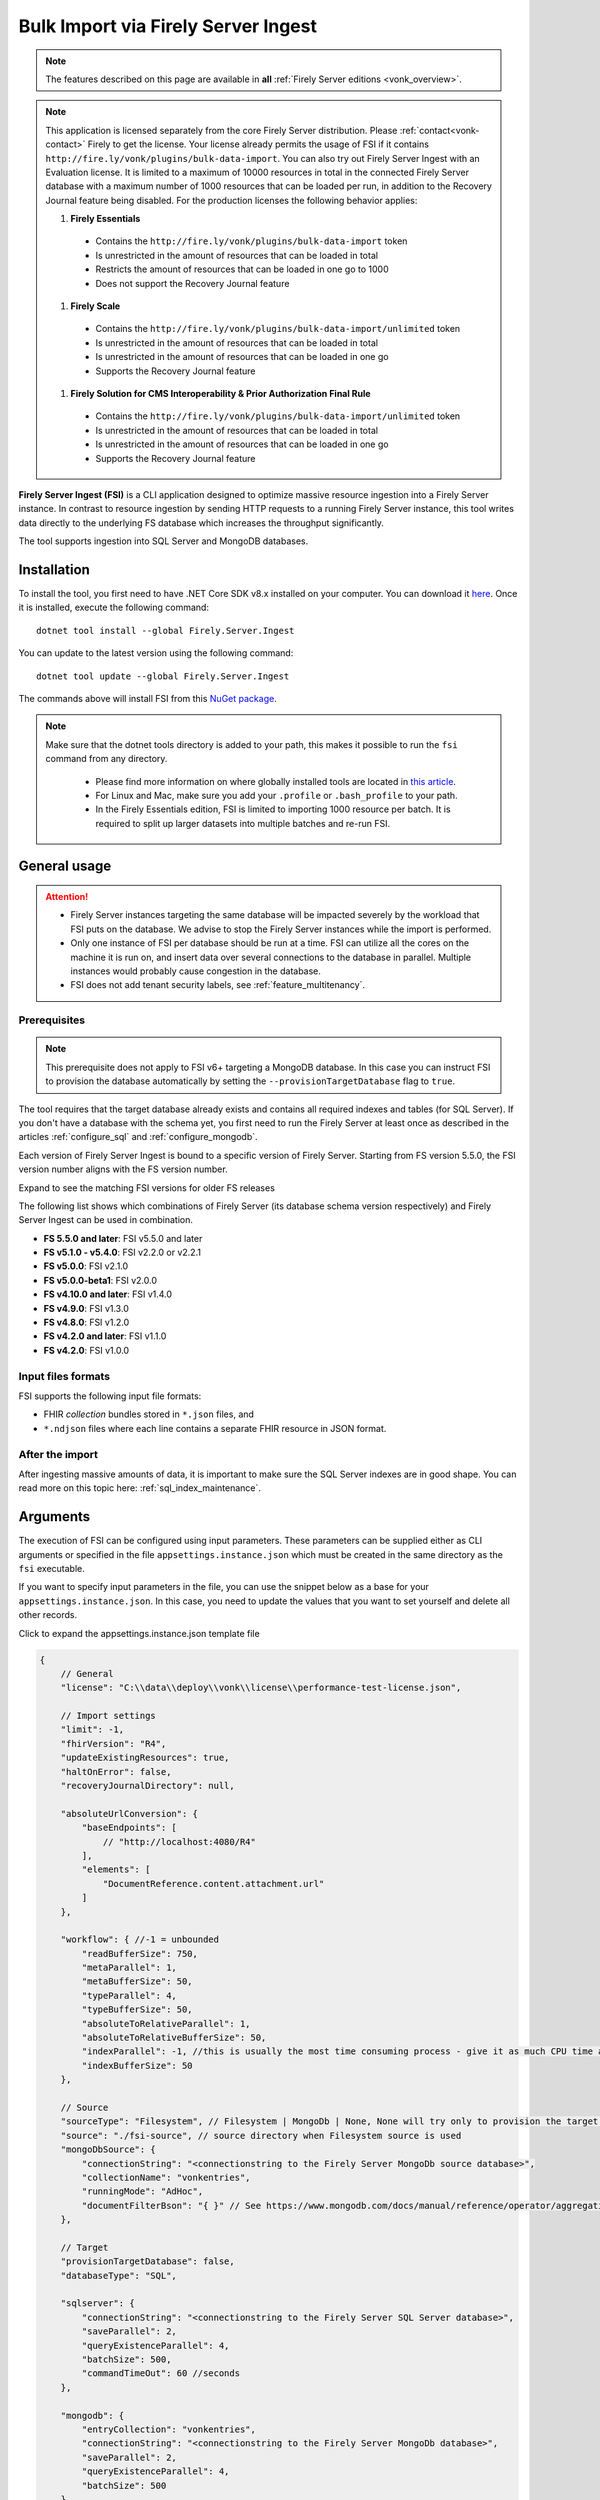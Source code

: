 .. _tool_fsi:

Bulk Import via Firely Server Ingest
====================================

.. note::

  The features described on this page are available in **all** :ref:`Firely Server editions <vonk_overview>`.

.. note::
  This application is licensed separately from the core Firely Server distribution. Please :ref:`contact<vonk-contact>` Firely to get the license. 
  Your license already permits the usage of FSI if it contains ``http://fire.ly/vonk/plugins/bulk-data-import``. You can also try out Firely Server Ingest with an Evaluation license. It is limited to a maximum of 10000 resources in total in the connected Firely Server database with a maximum number of 1000 resources that can be loaded per run, in addition to the Recovery Journal feature being disabled. For the production licenses the following behavior applies:
  
  #. **Firely Essentials**
    * Contains the ``http://fire.ly/vonk/plugins/bulk-data-import`` token
    * Is unrestricted in the amount of resources that can be loaded in total
    * Restricts the amount of resources that can be loaded in one go to 1000
    * Does not support the Recovery Journal feature
  #. **Firely Scale**
    * Contains the ``http://fire.ly/vonk/plugins/bulk-data-import/unlimited`` token
    * Is unrestricted in the amount of resources that can be loaded in total
    * Is unrestricted in the amount of resources that can be loaded in one go 
    * Supports the Recovery Journal feature
  #. **Firely Solution for CMS Interoperability & Prior Authorization Final Rule**
    * Contains the ``http://fire.ly/vonk/plugins/bulk-data-import/unlimited`` token
    * Is unrestricted in the amount of resources that can be loaded in total
    * Is unrestricted in the amount of resources that can be loaded in one go
    * Supports the Recovery Journal feature
    
**Firely Server Ingest (FSI)** is a CLI application designed to optimize massive resource ingestion into a Firely Server instance. In contrast to resource ingestion by sending HTTP requests to a running Firely Server instance, this tool writes data directly to the underlying FS database which increases the throughput significantly.

The tool supports ingestion into SQL Server and MongoDB databases.

.. _tool_fsi_installation:

Installation
------------
To install the tool, you first need to have .NET Core SDK v8.x installed on your computer. You can download it `here <https://dotnet.microsoft.com/en-us/download>`__. Once it is installed, execute the following command:

::

  dotnet tool install --global Firely.Server.Ingest

You can update to the latest version using the following command:

::

  dotnet tool update --global Firely.Server.Ingest

The commands above will install FSI from this `NuGet package <https://www.nuget.org/packages/Firely.Server.Ingest/>`_.

.. note::

  Make sure that the dotnet tools directory is added to your path, this makes it possible to run the ``fsi`` command from any directory.

    - Please find more information on where globally installed tools are located in `this article <https://docs.microsoft.com/en-us/dotnet/core/tools/global-tools#install-a-global-tool>`_. 
    - For Linux and Mac, make sure you add your ``.profile`` or ``.bash_profile`` to your path.
    - In the Firely Essentials edition, FSI is limited to importing 1000 resource per batch. It is required to split up larger datasets into multiple batches and re-run FSI.

General usage
-------------

.. attention::

  * Firely Server instances targeting the same database will be impacted severely by the workload that FSI puts on the database. We advise to stop the Firely Server instances while the import is performed.
  * Only one instance of FSI per database should be run at a time. FSI can utilize all the cores on the machine it is run on, and insert data over several connections to the database in parallel. Multiple instances would probably cause congestion in the database.
  * FSI does not add tenant security labels, see :ref:`feature_multitenancy`.

Prerequisites
^^^^^^^^^^^^^

.. note::

  This prerequisite does not apply to FSI v6+ targeting a MongoDB database. In this case you can instruct FSI to provision the database automatically by setting the ``--provisionTargetDatabase`` flag to ``true``.

The tool requires that the target database already exists and contains all required indexes and tables (for SQL Server). If you don't have a database with the schema yet, you first need to run the Firely Server at least once as described in the articles :ref:`configure_sql` and :ref:`configure_mongodb`.

Each version of Firely Server Ingest is bound to a specific version of Firely Server.
Starting from FS version 5.5.0, the FSI version number aligns with the FS version number.

.. container:: toggle

    .. container:: header

      Expand to see the matching FSI versions for older FS releases

    The following list shows which combinations of Firely Server (its database schema version respectively) and Firely Server Ingest can be used in combination.

    * **FS 5.5.0 and later**: FSI v5.5.0 and later
    * **FS v5.1.0 - v5.4.0**: FSI v2.2.0 or v2.2.1
    * **FS v5.0.0**: FSI v2.1.0
    * **FS v5.0.0-beta1**: FSI v2.0.0
    * **FS v4.10.0 and later**: FSI v1.4.0
    * **FS v4.9.0**: FSI v1.3.0
    * **FS v4.8.0**: FSI v1.2.0
    * **FS v4.2.0 and later**: FSI v1.1.0
    * **FS v4.2.0**: FSI v1.0.0

Input files formats
^^^^^^^^^^^^^^^^^^^

FSI supports the following input file formats:

* FHIR *collection* bundles stored in ``*.json`` files, and
* ``*.ndjson`` files where each line contains a separate FHIR resource in JSON format.


After the import
^^^^^^^^^^^^^^^^

After ingesting massive amounts of data, it is important to make sure the SQL Server indexes are in good shape. You can read more on this topic here: :ref:`sql_index_maintenance`.

Arguments
---------

The execution of FSI can be configured using input parameters. These parameters can be supplied either as CLI arguments or specified in the file ``appsettings.instance.json`` which must be created in the same directory as the ``fsi`` executable.

If you want to specify input parameters in the file, you can use the snippet below as a base for your ``appsettings.instance.json``. In this case, you need to update the values that you want to set yourself and delete all other records.


.. container:: toggle

    .. container:: header

      Click to expand the appsettings.instance.json template file

    .. code-block:: JavaScript

      {
          // General
          "license": "C:\\data\\deploy\\vonk\\license\\performance-test-license.json",

          // Import settings
          "limit": -1,
          "fhirVersion": "R4",
          "updateExistingResources": true,
          "haltOnError": false,
          "recoveryJournalDirectory": null,

          "absoluteUrlConversion": {
              "baseEndpoints": [
                  // "http://localhost:4080/R4"
              ],
              "elements": [
                  "DocumentReference.content.attachment.url"
              ]
          },

          "workflow": { //-1 = unbounded
              "readBufferSize": 750,
              "metaParallel": 1,
              "metaBufferSize": 50,
              "typeParallel": 4,
              "typeBufferSize": 50,
              "absoluteToRelativeParallel": 1,
              "absoluteToRelativeBufferSize": 50,
              "indexParallel": -1, //this is usually the most time consuming process - give it as much CPU time as possible.
              "indexBufferSize": 50
          },

          // Source
          "sourceType": "Filesystem", // Filesystem | MongoDb | None, None will try only to provision the target database
          "source": "./fsi-source", // source directory when Filesystem source is used
          "mongoDbSource": {
              "connectionString": "<connectionstring to the Firely Server MongoDb source database>",
              "collectionName": "vonkentries",
              "runningMode": "AdHoc",
              "documentFilterBson": "{ }" // See https://www.mongodb.com/docs/manual/reference/operator/aggregation/match/ for the syntax
          },

          // Target
          "provisionTargetDatabase": false,
          "databaseType": "SQL",

          "sqlserver": {
              "connectionString": "<connectionstring to the Firely Server SQL Server database>",
              "saveParallel": 2,
              "queryExistenceParallel": 4,
              "batchSize": 500,
              "commandTimeOut": 60 //seconds
          },

          "mongodb": {
              "entryCollection": "vonkentries",
              "connectionString": "<connectionstring to the Firely Server MongoDb database>",
              "saveParallel": 2,
              "queryExistenceParallel": 4,
              "batchSize": 500
          },

          // Telemetry
          "OpenTelemetryOptions": {
              "EnableMetrics": false,
              "Endpoint": "http://localhost:4317"
          }
      }

.. _FSI_supported_arguments:

General
^^^^^^^

* ``--license <license>``: 

  * **Config**: license
  * **Required**: Yes
  * **Description**: Firely Server license file.

* ``-l``, ``--limit <limit>``: 

  * **Config**: limit
  * **Required**: No
  * **Description**: Limit the number of resources to import. Use this for testing your setup.

* ``-f``, ``--fhir-version <R3|R4>``: 

  * **Config file parameter**: ``fhirVersion``
  * **Required**: Yes
  * **Description**: Specifies the FHIR version of the input data.

* ``--update-existing-resources <true|false|onlyIfNewer>``: 

  * **Config**: updateExistingResources
  * **Required**: No
  * **Description**: Defines the action to take when a resource with a given Type and Id already exists in the target database.
  * **Options**:

    * **true** (default): the existing resource gets marked as historical and the incoming resource gets saved as current
    * **false**: the existing resource remains unchanged; the incoming resource gets logged as skipped
    * **errorOnConflict**: the existing resource remains unchanged; the incoming resource errors out
    * **onlyIfNewer**:

      * MongoDb: if an existing resource has a ``meta:LastUpdated`` greater than the incoming resource, the incoming resource gets saved as historical and the existing resource remains unchanged.
      * SQL Server: if an existing resource has a ``meta:LastUpdated`` greater than the incoming resource, the incoming resource gets skipped. 
      * Note: when this mode is used, the incoming resources must have the ``meta:LastUpdated`` field set.

* ``--haltOnError <true|false>``: 

  * **Config**: haltOnError
  * **Required**: No
  * **Description**: When true, stop application on a single error. Default = false.

* ``--useRecoveryJournal <recoveryJournalDirectory>``: 

  * **Config**: recoveryJournalDirectory
  * **Required**: No
  * **Description**: A directory containing the recovery journal. See :ref:`Recovery Journal<tool_fsi_recovery>`.

* ``--urlConvBases:index url``: 

  * **Config**: absoluteUrlConversion/baseEndpoints
  * **Required**: No
  * **Description**: Convert absolute URLs to relative for endpoints included in this array. The array values must match exactly the base URL otherwise no changes are made.

* ``--urlConvElems:index FHIRPath``: 

  * **Config**: absoluteUrlConversion/elements
  * **Required**: No
  * **Description**: List of FHIR paths specifying the list of ``Uri`` or ``Url`` elements that should be converted from absolute to relative URI if their base endpoints match one of the base endpoint specified in ``absoluteUrlConversion/baseEndpoints``.

Source
^^^^^^


* ``--sourceType <Filesystem|MongoDb|None>``: 

  * **Config**: sourceType
  * **Required**: No
  * **Description**: Specifies the source type
  * **Options**:

    * **Filesystem**: read data from the filesystem
    * **MongoDb**: read data from a Firely Server MongoDB database 
    * **None**: use this option if you only want to provision the target database

Source (for Filesystem)
^^^^^^^^^^^^^^^^^^^^^^^

* ``-s``, ``--source <source>``: 

  * **Config**: source
  * **Required**: Yes when ``sourceType`` is set to ``Filesystem``
  * **Description**: Input directory for work (this directory is visited recursively including all the subdirectories).

Source (for MongoDb)
^^^^^^^^^^^^^^^^^^^^

This source is intended to be used in zero-downtime migration scenarios. Currently, it is only possible to use another MongoDB database as the target database.

See more information on how to run migrations in :ref:`this article <zero_downtime_migration>`.

* ``--srcMongoConnectionString <srcMongoConnectionString>``: 

  * **Config**: mongoDbSource/connectionString
  * **Required**: Yes
  * **Description**: Connection string to read resources from.

* ``--srcMongoCollection <srcMongoCollection>``: 

  * **Config**: mongoDbSource/collectionName
  * **Required**: Yes
  * **Description**: Collection name to read entries from.

* ``--srcMongoRunningMode <AdHoc|Continuous>``: 

  * **Config**: mongoDbSource/runningMode
  * **Required**: No
  * **Description**: The mode in which the application should run.
  * **Options**:

    * **AdHoc** (default): the application will run once and exit
    * **Continuous**: the application will run continuously and listen for changes in the source database until terminated by the user

* Documents filter (can be set only via the config file): 

  * **Config**: mongoDbSource/documentFilterBson
  * **Required**: No
  * **Description**: BSON filter to apply when reading documents. See `MongoDB aggregation match syntax <https://www.mongodb.com/docs/manual/reference/operator/aggregation/match/>`_ for details.


Target
^^^^^^

* ``--dbType <MongoDb|SQL>``: 

  * **Config**: databaseType
  * **Required**: No
  * **Description**: Specifies the target database type.
  * **Options**:

    * **SQL**
    * **MongoDb**


* ``--provisionTargetDatabase <true|false>``: 

  * **Config**: provisionTargetDatabase
  * **Required**: No
  * **Description**: Whether to provision the target database. *Note: currently only supported for MongoDB.*

Target (for SQL Server)
^^^^^^^^^^^^^^^^^^^^^^^

* ``-c``, ``--connectionstring <connectionstring>``: 

  * **Config**: sqlServer/connectionString
  * **Required**: Yes
  * **Description**: Connection string to Firely Server SQL Server database.

* ``--sqlPar <sqlPar>``: 

  * **Config**: sqlServer/saveParallel
  * **Required**: No
  * **Description**: The number of batches to save in parallel. Depends on your bandwidth to SQL Server and its processing power.

* ``--sqlBatch <sqlBatch>``: 

  * **Config**: sqlServer/saveBatchSize
  * **Required**: No
  * **Description**: The number of resources to save in each batch. SQL Server must be able to process it within the CommandTimeout. It is recommended to set this value to at least 500 for optimal performance.

* ``--sqlTimeout <sqlTimeout>``: 

  * **Config**: sqlServer/commandTimeOut
  * **Required**: No
  * **Description**: The time SQL Server is allowed to process a batch of resources.

* ``--sqlExistQryPar <sqlExistQryPar>``: 

  * **Config**: sqlserver/queryExistenceParallel
  * **Required**: No
  * **Description**: The number of parallel threads querying the DB to check whether a resource exists (only when ``--update-existing-resources`` is set to false).

Target (for MongoDB)
^^^^^^^^^^^^^^^^^^^^

* ``--mongoConnectionstring <connectionstring>``: 

  * **Config**: mongodb/connectionString
  * **Required**: Yes
  * **Description**: Connection string to Firely Server MongoDb source database.

* ``--mongoCollection <mongoCollection>``: 

  * **Config**: mongodb/entryCollection
  * **Required**: No
  * **Description**: Collection name for entries.

* ``--mongoPar <mongoPar>``: 

  * **Config**: mongodb/saveParallel
  * **Required**: No
  * **Description**: The number of batches to save in parallel. Depends on your bandwidth to MongoDb and its processing power.

* ``--mongoExistQryPar <mongoExistQryPar>``: 

  * **Config**: mongodb/queryExistenceParallel
  * **Required**: No
  * **Description**: The number of parallel threads querying the DB to check whether a resource exists (only when ``--update-existing-resources`` is set to false).

* ``--mongoBatch <mongoBatch>``: 

  * **Config**: mongodb/batchSize
  * **Required**: No
  * **Description**: The number of resources to save in each batch.

Workflow
^^^^^^^^

* ``--readBuffer <readBuffer>``: 

  * **Config**: workflow/readBufferSize
  * **Required**: No
  * **Description**: Number of resources to buffer after reading.

* ``--metaPar <metaPar>``: 

  * **Config**: workflow/metaParallel
  * **Required**: No
  * **Description**: Number of threads to assign metadata. Should be higher than ReadParallel.

* ``--metaBuffer <metaBuffer>``: 

  * **Config**: workflow/metaBufferSize
  * **Required**: No
  * **Description**: Number of resources to buffer for assigning metadata.

* ``--typePar <typePar>``: 

  * **Config**: workflow/typeParallel
  * **Required**: No
  * **Description**: Number of threads to add type information. Should be higher than ReadParallel.

* ``--typeBuffer <typeBuffer>``: 

  * **Config**: workflow/typeBufferSize
  * **Required**: No
  * **Description**: Number of resources to buffer for adding type information.

* ``--absRelPar <absRelPar>``: 

  * **Config**: workflow/absoluteToRelativeParallel
  * **Required**: No
  * **Description**: Number of threads when converting absolute to relative references. Should be higher than ReadParallel.

* ``--absRelBuffer <absRelBuffer>``: 

  * **Config**: workflow/absoluteToRelativeBufferSize
  * **Required**: No
  * **Description**: Number of resources to buffer when converting absolute to relative references.

* ``--indexPar <indexPar>``: 

  * **Config**: workflow/indexParallel
  * **Required**: No
  * **Description**: Number of threads to index the search parameters. This is typically the most resource-intensive step and should have the most threads.

* ``--indexBuffer <indexBuffer>``: 

  * **Config**: workflow/indexBufferSize
  * **Required**: No
  * **Description**: Number of resources to buffer for indexing the search parameters.


Telemetry
^^^^^^^^^

* ``--OpenTelemetryOptions/EnableMetrics <true|false>``: 

  * **Config**: OpenTelemetryOptions/EnableMetrics
  * **Required**: No
  * **Description**: Enable or disable OpenTelemetry metrics.

* ``--OpenTelemetryOptions/Endpoint <endpoint>``: 

  * **Config**: OpenTelemetryOptions/Endpoint
  * **Required**: No
  * **Description**: OpenTelemetry endpoint for metrics.

Other
^^^^^

* ``--version``: 

  * **Required**: No
  * **Description**: Show version information.

* ``-?``, ``-h``, ``--help``: 

  * **Required**: No
  * **Description**: Show help and usage information.


.. _tool_fsi_examples:

Examples
--------

Specify a custom settings file **/path/to/your/custom/settings/appsettings.instance.json**.

.. code-block:: bash

  fsi --settings ./path/to/your/custom/settings/appsettings.instance.json 

.. note::
  If ``--settings`` is omitted, FSI searches the following folders sequentially and tries to find ``appsettings.instance.json``. The first occurrence will be used if FSI finds one, otherwise the default ``appsettings.json`` will be used.  
  
  * Current launched folder |br| 
    e.g. ``C:\Users\Bob\Desktop``  
  * FSI installation folder |br|
    e.g. ``C:\Users\Bob\.dotnet\tools``  
  * FSI installation ``dll`` folder |br| 
    e.g. ``C:\Users\Bob\.dotnet\tools\.store\firely.server.ingest\version\firely.server.ingest\version\tools\net8.0\any``

Run the import for files located in directory **/path/to/your/input/files** and its subdirectories using license file **/path/to/your/license/fsi-license.json** targeting the database defined by the connection string. In case a resource being imported already exists in the target database, it gets skipped.

.. code-block:: bash

  fsi \
  -s ./path/to/your/input/files \
  --license /path/to/your/license/fsi-license.json \
  -c 'Initial Catalog=VonkData;Data Source=server.hostname,1433;User ID=username;Password=PaSSSword!' \
  --update-existing-resources false 

Same as above but if a resource being imported already exists in the target database, it gets updated. The old resource gets preserved as a historical record.

.. code-block:: bash

  fsi \
  -s ./path/to/your/input/files \
  --license /path/to/your/license/fsi-license.json \
  -c 'Initial Catalog=VonkData;Data Source=server.hostname,1433;User ID=username;Password=PaSSSword!'

Same as above but targeting a MongoDB database.

.. code-block:: bash

  fsi \
  --dbType MongoDb
  -s ./path/to/your/input/files \
  --license /path/to/your/license/fsi-license.json \
  --mongoConnectionstring 'mongodb://username:password@localhost:27017/vonkdata'

.. _tool_fsi_packages_cache:

Packages cache
--------------
Upon its first execution, FSI requires internet access to download and cache packages with core FHIR conformance resources (such as StructureDefinitions and SearchParameters, etc.) The internet connection is not required for the subsequent runs. 

It is possible to copy the cached files from one computer to another. It is also possible to mount the cached files to a Docker container if you run FSI in Docker.

The cached files can be found in the following locations:

* for v. ≥ v2.2.1

  * Windows: ``%USERPROFILE%\.fhir\packages``
  * Linux/MacOS: ``$HOME/.fhir/packages``
* for v. ≥ v1.4.1
  
  * Windows: ``%APPDATA%\.fhir_packages``
  * Linux/MacOS: ``$XDG_CONFIG_HOME/.fhir_packages`` if the environment variable ``XDG_CONFIG_HOME`` is defined  otherwise ``$HOME/.config/.fhir_packages``

.. _tool_fsi_recovery:

Recovery Journal
----------------

If a transient error occurs while ingestion is running or the FSI instance gets interrupted, the *recovery journal* feature allows recovery from such a situation. To enable it, use the ``--useRecoveryJournal <recoveryJournalDirectory>`` option in the CLI or set field ``recoveryJournalDirectory`` in the ``appsettings.instance.config``. 

When enabled, the process runs as follows:

#. Upon the first ingestion attempt, FSI will take a snapshot of all the files in the specified source directory and save that snapshot to the ``<recoveryJournalDirectory>``.
#. Then the data ingestion will start. Information about every successfully ingested resource also gets added to the journal.

If the ingestion procedure gets interrupted at any point, or some of the resources do not get ingested because of a transient error (e.g. network connection to the target DB is temporarily down), the ingestion process can be restarted by running the application with the same parameters. The application will skip all the previously ingested resources based on the journal.
.. note::
  
  - Note that the recovery journal directory must be empty before performing the initial ingestion attempt for a given set of files. 
  - Furthermore, the source files must not be changed between ingestion attempts. If any changes are detected, the FSI will throw an error.

.. note::
  
  Please do not use the source directory or any subdirectories within the source directory as the recovery journal directory.

Monitoring
----------

Logs
^^^^

When importing the data, it is handy to have the logging enabled, as it would capture any issues if they occur. By default, the log messages are written both to the console window and to the log files in the ``%temp%`` directory.

You can configure the log settings the same way as you do for Firely Server: :ref:`configure_log`. 

.. _tool_fsi_performance_counters:

Performance counters
^^^^^^^^^^^^^^^^^^^^
You can get insights into the tool performance by means of performance counters. There are many ways to monitor the performance counters. One of the options is using `dotnet-counters <https://docs.microsoft.com/en-us/dotnet/core/diagnostics/dotnet-counters>`_.

To monitor the counters for FSI, you can execute the following command:

::

  dotnet-counters monitor --counters 'System.Runtime','FSI Processing'  --process-id <process_id>

where *<process_id>* is the PID of the running FSI tool.

.. note::

  If you think the ingestion process is going too slow for your amount of data and the hardware specifications, please :ref:`contact us<vonk-contact>` for advice.


Known issues
------------

* FSI does not support scenarios where resources of different FHIR versions are stored in the same database;
  
  * Please note that FSI will not check or warn you if the database already contains resources of a FHIR version different from that specified via the CLI options ``-f``, ``--fhir-version <R3|R4>`` or ``fhirVersion`` in the config file.

* When importing STU3 resources, the field ``Patient.deceased`` will always be set to ``true`` if it exists. This is caused by an error in the FHIR STU3 specification. In case you would like to use FSI with STU3 resources, please :ref:`contact us<vonk-contact>`.
* If a resource is present in a workload more than once, the entries may get processed in parallel and a version that is different from the latest may be set as current.


Release notes
-------------

Release 5.5.0+
^^^^^^^^^^^^^^

The FSI release cycle has been synchronized with the Firely Server release cycle.
Please refer to the :ref:`Firely Server release notes <vonk_releasenotes>` for the FSI change log.


.. container:: toggle

    .. container:: header

      Changelog before Firely Server 5.5.0

    **Release 2.3.0, November 23rd, 2023**

    * Feature: the mode ``--update-existing-resources onlyIfNewer`` is now supported for MongoDB.
    * Feature: ``Serilog.Sinks.MongoDB`` was added to the list of supported log sinks.
    * Fix: the ``SqlClient`` dependency package has been updated to version v5.1.1 to address the vulnerability: CVE-2022-41064.
    * Fix: the rare exception ``System.InvalidOperationException: Cannot change state from Skipped to Error`` does not get thrown anymore.
    * Internal: the way of handling command line arguments has been refactored.

    **Release 2.2.1, September 19th, 2023**

    * Added support for running FSI without the internet connection (see :ref:`tool_fsi_packages_cache`)
    * This release includes a new setting for handling the conversion of absolute to relative references: ``absoluteUrlConversion``. This setting replaces the old ``convertAbsoluteUrlsToRelative`` setting. With this setting you can specify the FHIR Path of the elements that you would like to see converted. See also the ``urlConvBases:index url`` and ``urlConvElems:index FHIRPath`` arguments in the :ref:`FSI_supported_arguments` section for more information.
      ::
      
        "absoluteUrlConversion": {
          "baseEndpoints": [
            // "http://localhost:4080/R4"
          ],
          "elements": [
            "DocumentReference.content.attachment.url"
          ]
        }

    **Release 1.4.1, August 28th, 2023**

    .. note::
      It is a hotfix release for the latest FSI that supports Firely Server v.4

    * Added support for running FSI without the internet connection (see :ref:`tool_fsi_packages_cache`)

    **Release 2.2.0, June 20th, 2023**

    * Fix: Composite parameters are more accurately indexed for SQL Server, to align with Firely Server 5.1.0. See :ref:`vonk_releasenotes_5_1_0` and the accompanying warnings.
    * Feature: FSI is now open to evaluation, just like Firely Server itself. It is limited though, to a maximum of 10.000 resources in the database, including history.
    * Feature: FSI is updated to Firely .NET SDK 5.1.0, see `its releasenotes <https://github.com/FirelyTeam/firely-net-sdk/releases/tag/v5.1.0>`_

    **Release 2.1.0, March 9th, 2023**

    * Fix: Eliminated deadlocks in FSI when writing data in parallel.
    * Settings: The setting ``maxActiveResources`` and the related CLI argument ``--maxActiveRes`` are no longer needed and have been removed.

    **Release 2.0.1, February 12th, 2023**

    * Fix: Add support for schema version 25 for MongoDb

    **Release 2.0.0, January 26th, 2023**

    * Upgraded to work with the database schemas for :ref:`Firely Server 5.0.0-beta1<vonk_releasenotes_5_0_0-beta1>`
    * Indexing has been updated to support searching for version-specific references.

    **Release 1.4.0, October 6th, 2022**

    * Added new setting ``convertAbsoluteUrlsToRelative`` which is an array of server URL base values. This feature converts absolute URL references to relative references for the given server URL base array. Example: Setting of ``http://example.org/R4`` will convert an absolute URL ``http://example.org/R4/Patient/123`` to relative as ``Patient/123``. 

    * Added a new mode ``onlyIfNewer`` for option ``--update-existing-resources`` (see the CLI options above)

      .. note::

        This option is currently supported only for SQL Server

    * The setting ``--useUcum`` has been removed. From now on, all quantitative values get automatically canonicalized to UCUM values

    * Indexing has been fixed for search parameters of type `reference` that index resource elements of type `uri`. The following SearchParameters were affected by the bug:

      - FHIR4: ConceptMap-source-uri, ConceptMap-target-uri, PlanDefinition-definition
      - STU3: ImplementationGuide-resource, Provenance-agent
      
      Consider :ref:`re-indexing<feature_customsp_reindex_specific>` your database for these search parameters if you use them.

      .. note::

        Please note that due to a mistake in the official STU3 specification, search parameters `ConceptMap-source-uri`, `ConceptMap-target-uri` still do not work as expected. The correct search parameter expressions would be `ConceptMap.source.as(uri)` and `ConceptMap.target.as(uri)` while the specification contains `ConceptMap.source.as(Uri)` and `ConceptMap.target.as(Uri)` respectively. The issue has been addressed in R4.
        
    **Release 1.3.1**

    * Corrected an exception when multiple batch threads are processing and saving in parallel to SQL Server.

    **Release 1.3.0**

    * Add configuration ``haltOnError``. When ``true``, the FSI will be stopped on a single error. Otherwise, it will log error and continue.  
    * Changed the serialization format of decimal from string to use the native decimal type in MongoDB to improve performance.
    * Bugfix: Fixed Money.currency indexing for FHIR STU3 and R4

    **Release 1.2.0**

    * Ability to provide a path to a custom ``appsettings.json`` file via a command-line argument (see :ref:`examples<tool_fsi_examples>` above)
    * Bugfix: ensure FSI uses all available values from the SQL PK-generating sequences when inserting data to the vonk.entry and component tables

    **Release 1.1.0**

    * Feature: added support for MongoDb!
    * Feature: added support for performance counters using dotnet-counters. See :ref:`tool_fsi_performance_counters` on how to setup and use dotnet-counters.
    * FSI has been upgraded to .NET 6. To install the tool, you first need to have .NET Core SDK v6.x installed on your computer. See :ref:`tool_fsi_installation` for more information.
    * The Firely .NET SDK that FSI uses has been upgraded to 3.7.0. The release notes for the SDK v3.7.0 can be found `here <https://github.com/FirelyTeam/firely-net-sdk/releases>`_.
    * Multiple smaller fixes to improve reliability and performance of the tool.

    **Release 1.0.0**

    * First public release
    * Performance: optimized memory consumption (especially, when reading large `*.ndjson` files)
    * Feature: quantitative values can be automatically canonicalized to UCUM values (see --useUcum CLI option)
    * Multiple smaller fixes to improve reliability and performance of the tool


    .. |br| raw:: html

      <br />

.. _tool_fsi_bill_of_materials:

Bill of Materials
-----------------

Firely Server Ingest is mainly built using libraries from Microsoft .Net Core and ASP.NET Core, along with a limited list of other libraries. This is the full list of direct dependencies that Firely Server Ingest has on other libraries, along with their licenses.

This list uses the NuGet package names (or prefixes of them) so you can easily lookup further details of those packages on `NuGet.org <https://www.nuget.org>`_ if needed.

#. Microsoft.Extensions.* - MIT
#. Serilog(.*) - Apache-2.0
#. System.CommandLine.Hosting - MIT
#. System.ComponentModel.Annotations - MIT
#. System.Threading.Tasks.Dataflow - MIT
#. Hl7.Fhir.* - Firely OSS license
#. Firely.Fhir.* - Firely OSS license
#. Simplifier.Licensing - as Hl7.Fhir

For MongoDB:

#. MongoDB.* - Apache 2.0

For SQL Server:

#. Microsoft.Data.SqlClient - MIT
#. Microsoft.SqlServer.SqlManagementObjects - MIT
